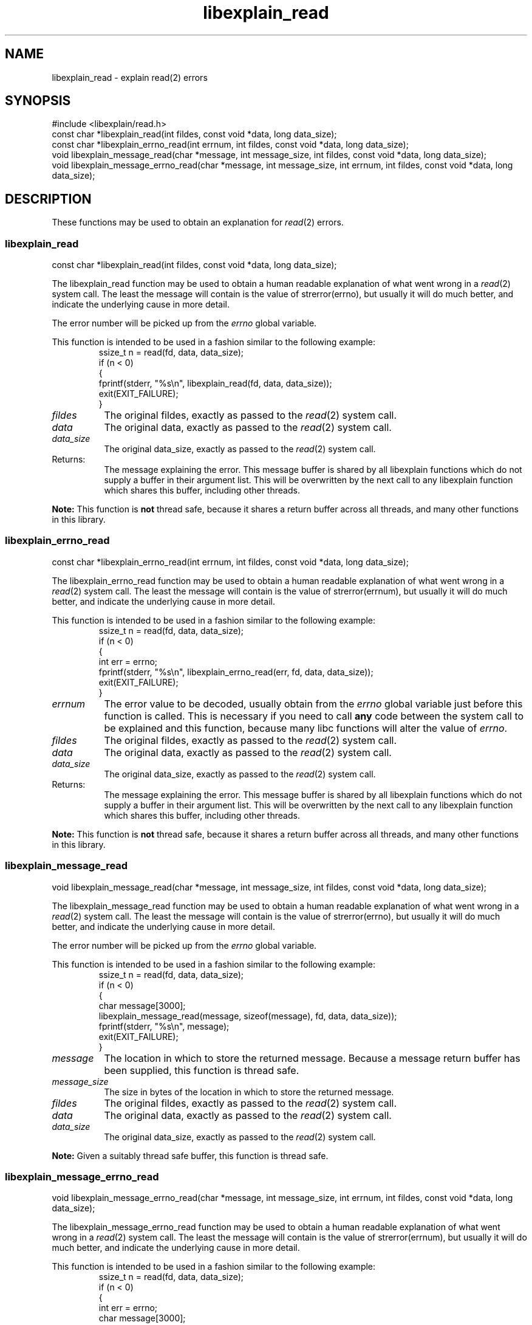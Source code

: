 .\"
.\" libexplain - Explain errno values returned by libc functions
.\" Copyright (C) 2008 Peter Miller
.\" Written by Peter Miller <pmiller@opensource.org.au>
.\"
.\" This program is free software; you can redistribute it and/or modify
.\" it under the terms of the GNU General Public License as published by
.\" the Free Software Foundation; either version 3 of the License, or
.\" (at your option) any later version.
.\"
.\" This program is distributed in the hope that it will be useful,
.\" but WITHOUT ANY WARRANTY; without even the implied warranty of
.\" MERCHANTABILITY or FITNESS FOR A PARTICULAR PURPOSE.  See the GNU
.\" General Public License for more details.
.\"
.\" You should have received a copy of the GNU General Public License
.\" along with this program. If not, see <http://www.gnu.org/licenses/>.
.\"
.ds n) libexplain_read
.TH libexplain_read 3
.SH NAME
libexplain_read \- explain read(2) errors
.XX "libexplain_read(3)" "explain read(2) errors"
.SH SYNOPSIS
#include <libexplain/read.h>
.br
const char *libexplain_read(int fildes, const void *data, long data_size);
.br
const char *libexplain_errno_read(int errnum, int fildes, const void *data,
long data_size);
.br
void libexplain_message_read(char *message, int message_size, int fildes,
const void *data, long data_size);
.br
void libexplain_message_errno_read(char *message, int message_size,
int errnum, int fildes, const void *data, long data_size);
.SH DESCRIPTION
These functions may be used to obtain an explanation for \f[I]read\fP(2)
errors.
.\" ------------------------------------------------------------------------
.SS libexplain_read
const char *libexplain_read(int fildes, const void *data, long data_size);
.PP
The libexplain_read function may be used to obtain a human readable
explanation of what went wrong in a \f[I]read\fP(2) system call.  The
least the message will contain is the value of \f[CW]strerror(errno)\fP,
but usually it will do much better, and indicate the underlying cause in
more detail.
.PP
The error number will be picked up from the \f[I]errno\fP global variable.
.PP
This function is intended to be used in a fashion similar to the
following example:
.RS
.ft CW
.nf
ssize_t n = read(fd, data, data_size);
if (n < 0)
{
    fprintf(stderr, "%s\en", libexplain_read(fd, data, data_size));
    exit(EXIT_FAILURE);
}
.fi
.ft R
.RE
.TP 8n
\f[I]fildes\fP
The original fildes,
exactly as passed to the \f[I]read\fP(2) system call.
.TP 8n
\f[I]data\fP
The original data,
exactly as passed to the \f[I]read\fP(2) system call.
.TP 8n
\f[I]data_size\fP
The original data_size,
exactly as passed to the \f[I]read\fP(2) system call.
.TP 8n
Returns:
The message explaining the error.  This message buffer is shared by all
libexplain functions which do not supply a buffer in their argument
list.  This will be overwritten by the next call to any libexplain
function which shares this buffer, including other threads.
.PP
\f[B]Note:\fP
This function is \f[B]not\fP thread safe, because it shares a return
buffer across all threads, and many other functions in this library.
.\" ------------------------------------------------------------------------
.SS libexplain_errno_read
const char *libexplain_errno_read(int errnum, int fildes, const void *data,
long data_size);
.PP
The libexplain_errno_read function may be used to obtain a human
readable explanation of what went wrong in a \f[I]read\fP(2)
system call.  The least the message will contain is the value of
\f[CW]strerror(errnum)\fP, but usually it will do much better, and
indicate the underlying cause in more detail.
.PP
This function is intended to be used in a fashion similar to the
following example:
.RS
.ft CW
.nf
ssize_t n = read(fd, data, data_size);
if (n < 0)
{
    int err = errno;
    fprintf(stderr, "%s\en", libexplain_errno_read(err, fd, data, data_size));
    exit(EXIT_FAILURE);
}
.fi
.ft R
.RE
.TP 8n
\f[I]errnum\fP
The error value to be decoded, usually obtain from the \f[I]errno\fP
global variable just before this function is called.  This is necessary
if you need to call \f[B]any\fP code between the system call to be
explained and this function, because many libc functions will alter the
value of \f[I]errno\fP.
.TP 8n
\f[I]fildes\fP
The original fildes,
exactly as passed to the \f[I]read\fP(2) system call.
.TP 8n
\f[I]data\fP
The original data,
exactly as passed to the \f[I]read\fP(2) system call.
.TP 8n
\f[I]data_size\fP
The original data_size,
exactly as passed to the \f[I]read\fP(2) system call.
.TP 8n
Returns:
The message explaining the error.  This message buffer is shared by all
libexplain functions which do not supply a buffer in their argument
list.  This will be overwritten by the next call to any libexplain
function which shares this buffer, including other threads.
.PP
\f[B]Note:\fP
This function is \f[B]not\fP thread safe, because it shares a return
buffer across all threads, and many other functions in this library.
.\" ------------------------------------------------------------------------
.SS libexplain_message_read
void libexplain_message_read(char *message, int message_size,
int fildes, const void *data, long data_size);
.PP
The libexplain_message_read function may be used to obtain a human
readable explanation of what went wrong in a \f[I]read\fP(2)
system call.  The least the message will contain is the value of
\f[CW]strerror(errno)\fP, but usually it will do much better, and
indicate the underlying cause in more detail.
.PP
The error number will be picked up from the \f[I]errno\fP global variable.
.PP
This function is intended to be used in a fashion similar to the
following example:
.RS
.ft CW
.nf
ssize_t n = read(fd, data, data_size);
if (n < 0)
{
    char message[3000];
    libexplain_message_read(message, sizeof(message), fd, data, data_size));
    fprintf(stderr, "%s\en", message);
    exit(EXIT_FAILURE);
}
.fi
.ft R
.RE
.TP 8n
\f[I]message\fP
The location in which to store the returned message.  Because a message
return buffer has been supplied, this function is thread safe.
.TP 8n
\f[I]message_size\fP
The size in bytes of the location in which to store the returned message.
.TP 8n
\f[I]fildes\fP
The original fildes,
exactly as passed to the \f[I]read\fP(2) system call.
.TP 8n
\f[I]data\fP
The original data,
exactly as passed to the \f[I]read\fP(2) system call.
.TP 8n
\f[I]data_size\fP
The original data_size,
exactly as passed to the \f[I]read\fP(2) system call.
.PP
\f[B]Note:\fP
Given a suitably thread safe buffer, this function is thread safe.
.\" ------------------------------------------------------------------------
.SS libexplain_message_errno_read
void libexplain_message_errno_read(char *message, int message_size, int errnum,
int fildes, const void *data, long data_size);
.PP
The libexplain_message_errno_read function may be used to obtain a
human readable explanation of what went wrong in a \f[I]read\fP(2)
system call.  The least the message will contain is the value of
\f[CW]strerror(errnum)\fP, but usually it will do much better, and
indicate the underlying cause in more detail.
.PP
This function is intended to be used in a fashion similar to the
following example:
.RS
.ft CW
.nf
ssize_t n = read(fd, data, data_size);
if (n < 0)
{
    int err = errno;
    char message[3000];
    libexplain_message_errno_read(message, sizeof(message), err,
        fd, data, data_size);
    fprintf(stderr, "%s\en", message);
    exit(EXIT_FAILURE);
}
.fi
.ft R
.RE
.TP 8n
\f[I]message\fP
The location in which to store the returned message.  Because a message
return buffer has been supplied, this function is thread safe.
.TP 8n
\f[I]message_size\fP
The size in bytes of the location in which to store the returned message.
.TP 8n
\f[I]errnum\fP
The error value to be decoded, usually obtain from the \f[I]errno\fP
global variable just before this function is called.  This is necessary
if you need to call \f[B]any\fP code between the system call to be
explained and this function, because many libc functions will alter the
value of \f[I]errno\fP.
.TP 8n
\f[I]fildes\fP
The original fildes,
exactly as passed to the \f[I]read\fP(2) system call.
.TP 8n
\f[I]data\fP
The original data,
exactly as passed to the \f[I]read\fP(2) system call.
.TP 8n
\f[I]data_size\fP
The original data_size,
exactly as passed to the \f[I]read\fP(2) system call.
.PP
\f[B]Note:\fP
Given a suitably thread safe buffer, this function is thread safe.
.\" ------------------------------------------------------------------------
.SH COPYRIGHT
.if n .ds C) (C)
.if t .ds C) \(co
libexplain version \*(v)
.br
Copyright \*(C) 2008 Peter Miller
.SH AUTHOR
Written by Peter Miller <pmiller@opensource.org.au>
